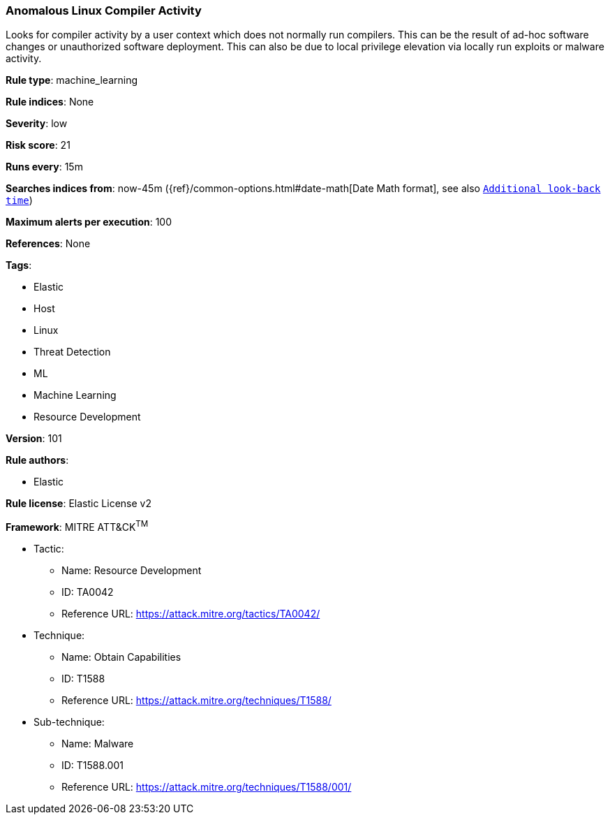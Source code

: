 [[prebuilt-rule-8-6-2-anomalous-linux-compiler-activity]]
=== Anomalous Linux Compiler Activity

Looks for compiler activity by a user context which does not normally run compilers. This can be the result of ad-hoc software changes or unauthorized software deployment. This can also be due to local privilege elevation via locally run exploits or malware activity.

*Rule type*: machine_learning

*Rule indices*: None

*Severity*: low

*Risk score*: 21

*Runs every*: 15m

*Searches indices from*: now-45m ({ref}/common-options.html#date-math[Date Math format], see also <<rule-schedule, `Additional look-back time`>>)

*Maximum alerts per execution*: 100

*References*: None

*Tags*: 

* Elastic
* Host
* Linux
* Threat Detection
* ML
* Machine Learning
* Resource Development

*Version*: 101

*Rule authors*: 

* Elastic

*Rule license*: Elastic License v2


*Framework*: MITRE ATT&CK^TM^

* Tactic:
** Name: Resource Development
** ID: TA0042
** Reference URL: https://attack.mitre.org/tactics/TA0042/
* Technique:
** Name: Obtain Capabilities
** ID: T1588
** Reference URL: https://attack.mitre.org/techniques/T1588/
* Sub-technique:
** Name: Malware
** ID: T1588.001
** Reference URL: https://attack.mitre.org/techniques/T1588/001/
